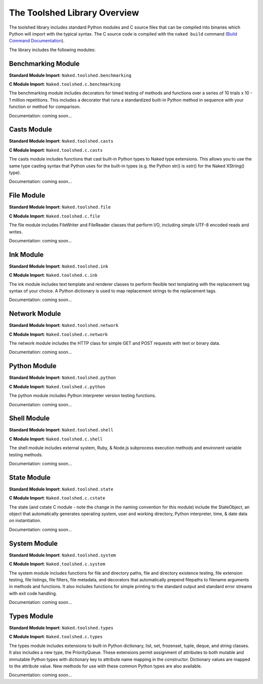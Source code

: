 The Toolshed Library Overview
==============================

The toolshed library includes standard Python modules and C source files that can be compiled into binaries which Python will import with the typical syntax.  The C source code is compiled with the ``naked build`` command (`Build Command Documentation`_).

The library includes the following modules:

Benchmarking Module
--------------------

**Standard Module Import**: ``Naked.toolshed.benchmarking``

**C Module Import**: ``Naked.toolshed.c.benchmarking``

The benchmarking module includes decorators for timed testing of methods and functions over a series of 10 trials x 10 - 1 million repetitions. This includes a decorator that runs a standardized built-in Python method in sequence with your function or method for comparison.

Documentation: coming soon...


Casts Module
-------------

**Standard Module Import**: ``Naked.toolshed.casts``

**C Module Import**: ``Naked.toolshed.c.casts``

The casts module includes functions that cast built-in Python types to Naked type extensions.  This allows you to use the same type casting syntax that Python uses for the built-in types (e.g. the Python str() is xstr() for the Naked XString() type).

Documentation: coming soon...


File Module
------------

**Standard Module Import**: ``Naked.toolshed.file``

**C Module Import**: ``Naked.toolshed.c.file``

The file module includes FileWriter and FileReader classes that perform I/O, including simple UTF-8 encoded reads and writes.

Documentation: coming soon...


Ink Module
-----------

**Standard Module Import**: ``Naked.toolshed.ink``

**C Module Import**: ``Naked.toolshed.c.ink``

The ink module includes text template and renderer classes to perform flexible text templating with the replacement tag syntax of your choice.  A Python dictionary is used to map replacement strings to the replacement tags.

Documentation: coming soon...


Network Module
----------------

**Standard Module Import**: ``Naked.toolshed.network``

**C Module Import**: ``Naked.toolshed.c.network``

The network module includes the HTTP class for simple GET and POST requests with text or binary data.

Documentation: coming soon...


Python Module
--------------

**Standard Module Import**: ``Naked.toolshed.python``

**C Module Import**: ``Naked.toolshed.c.python``

The python module includes Python interpreter version testing functions.

Documentation: coming soon...


Shell Module
-------------

**Standard Module Import**: ``Naked.toolshed.shell``

**C Module Import**: ``Naked.toolshed.c.shell``

The shell module includes external system, Ruby, & Node.js subprocess execution methods and environent variable testing methods.

Documentation: coming soon...


State Module
-------------

**Standard Module Import**: ``Naked.toolshed.state``

**C Module Import**: ``Naked.toolshed.c.cstate``

The state (and cstate C module - note the change in the naming convention for this module) include the StateObject, an object that automatically generates operating system, user and working directory, Python interpreter, time, & date data on instantiation.

Documentation: coming soon...


System Module
--------------

**Standard Module Import**: ``Naked.toolshed.system``

**C Module Import**: ``Naked.toolshed.c.system``

The system module includes functions for file and directory paths, file and directory existence testing, file extension testing, file listings, file filters, file metadata, and decorators that automatically prepend filepaths to filename arguments in methods and functions. It also includes functions for simple printing to the standard output and standard error streams with exit code handling.

Documentation: coming soon...


Types Module
--------------

**Standard Module Import**: ``Naked.toolshed.types``

**C Module Import**: ``Naked.toolshed.c.types``

The types module includes extensions to built-in Python dictionary, list, set, frozenset, tuple, deque, and string classes.  It also includes a new type, the PriorityQueue.  These extensions permit assignment of attributes to both mutable and immutable Python types with dictionary key to attribute name mapping in the constructor.  Dictionary values are mapped to the attribute value.  New methods for use with these common Python types are also available.

Documentation: coming soon...

.. _Build Command Documentation: http://docs.naked-py.com/executable.html#build-command-label

